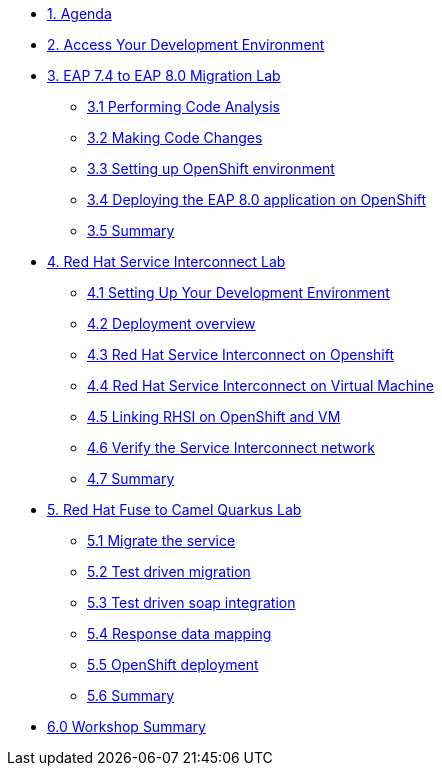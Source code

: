* xref:01-agenda.adoc[1. Agenda]

* xref:02-environment.adoc[2. Access Your Development Environment]

* xref:03-eap-introduction.adoc[3. EAP 7.4 to EAP 8.0 Migration Lab]

** xref:31-code-analysis.adoc[3.1 Performing Code Analysis]

** xref:32-code-migration.adoc[3.2 Making Code Changes]

** xref:33-openshift-environment.adoc[3.3 Setting up OpenShift environment]

** xref:34-deployment.adoc[3.4 Deploying the EAP 8.0 application on OpenShift]

** xref:35-summary.adoc[3.5 Summary]

* xref:04-rhsi-introduction.adoc[4. Red Hat Service Interconnect Lab]
** xref:41-setting-up-environment.adoc[4.1 Setting Up Your Development Environment]
** xref:42-deployment-overview.adoc[4.2 Deployment overview]
** xref:43-initialize-openshift.adoc[4.3 Red Hat Service Interconnect on Openshift]
** xref:44-initialize-vm.adoc[4.4 Red Hat Service Interconnect on Virtual Machine]
** xref:45-create-link.adoc[4.5 Linking RHSI on OpenShift and VM]
** xref:46-verify.adoc[4.6 Verify the Service Interconnect network]
** xref:47-summary.adoc[4.7 Summary]

* xref:05-fuse-to-camelq-introduction.adoc[5. Red Hat Fuse to Camel Quarkus Lab]

** xref:51-migrate-the-service.adoc[5.1 Migrate the service]

** xref:52-test-driven-migration.adoc[5.2 Test driven migration]

** xref:53-test-driven-soap-integration.adoc[5.3 Test driven soap integration]

** xref:54-response-data-mapping.adoc[5.4 Response data mapping]

** xref:55-openshift-deployment.adoc[5.5 OpenShift deployment]

** xref:56-summary.adoc[5.6 Summary]

* xref:06-summary.adoc[6.0 Workshop Summary]